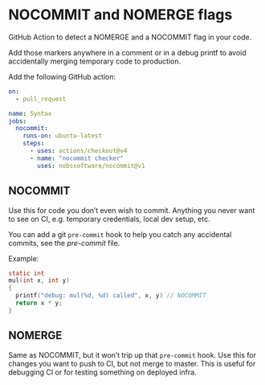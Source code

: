 * NOCOMMIT and NOMERGE flags

GitHub Action to detect a NOMERGE and a NOCOMMIT flag in your code.

Add those markers anywhere in a comment or in a debug printf to avoid accidentally merging temporary code to production.

Add the following GitHub action:

#+begin_src yaml
on:
  - pull_request

name: Syntax
jobs:
  nocommit:
    runs-on: ubuntu-latest
    steps:
      - uses: actions/checkout@v4
      - name: "nocommit checker"
        uses: nobssoftware/nocommit@v1
#+end_src

** NOCOMMIT

Use this for code you don’t even wish to commit. Anything you never want to see on CI, e.g. temporary credentials, local dev setup, etc.

You can add a git =pre-commit= hook to help you catch any accidental commits, see the [[pre-commit]] file.

Example:

#+begin_src c
static int
mul(int x, int y)
{
  printf("debug: mul(%d, %d) called", x, y) // NOCOMMIT
  return x * y;
}
#+end_src

** NOMERGE

Same as NOCOMMIT, but it won’t trip up that =pre-commit= hook. Use this for changes you want to push to CI, but not merge to master. This is useful for debugging CI or for testing something on deployed infra.
